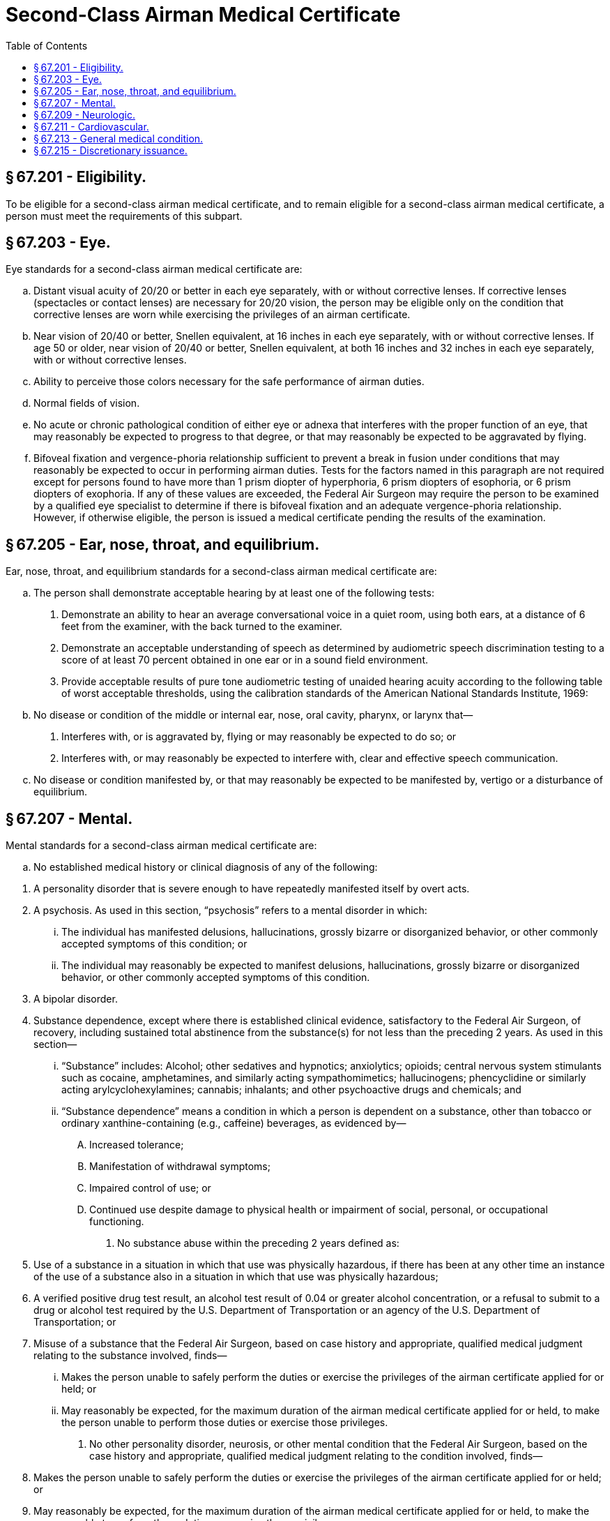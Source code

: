 # Second-Class Airman Medical Certificate
:toc:

## § 67.201 - Eligibility.

To be eligible for a second-class airman medical certificate, and to remain eligible for a second-class airman medical certificate, a person must meet the requirements of this subpart.

## § 67.203 - Eye.

Eye standards for a second-class airman medical certificate are:

[loweralpha]
. Distant visual acuity of 20/20 or better in each eye separately, with or without corrective lenses. If corrective lenses (spectacles or contact lenses) are necessary for 20/20 vision, the person may be eligible only on the condition that corrective lenses are worn while exercising the privileges of an airman certificate.
. Near vision of 20/40 or better, Snellen equivalent, at 16 inches in each eye separately, with or without corrective lenses. If age 50 or older, near vision of 20/40 or better, Snellen equivalent, at both 16 inches and 32 inches in each eye separately, with or without corrective lenses.
. Ability to perceive those colors necessary for the safe performance of airman duties.
. Normal fields of vision.
. No acute or chronic pathological condition of either eye or adnexa that interferes with the proper function of an eye, that may reasonably be expected to progress to that degree, or that may reasonably be expected to be aggravated by flying.
. Bifoveal fixation and vergence-phoria relationship sufficient to prevent a break in fusion under conditions that may reasonably be expected to occur in performing airman duties. Tests for the factors named in this paragraph are not required except for persons found to have more than 1 prism diopter of hyperphoria, 6 prism diopters of esophoria, or 6 prism diopters of exophoria. If any of these values are exceeded, the Federal Air Surgeon may require the person to be examined by a qualified eye specialist to determine if there is bifoveal fixation and an adequate vergence-phoria relationship. However, if otherwise eligible, the person is issued a medical certificate pending the results of the examination.

## § 67.205 - Ear, nose, throat, and equilibrium.

Ear, nose, throat, and equilibrium standards for a second-class airman medical certificate are:

[loweralpha]
. The person shall demonstrate acceptable hearing by at least one of the following tests:
[arabic]
.. Demonstrate an ability to hear an average conversational voice in a quiet room, using both ears, at a distance of 6 feet from the examiner, with the back turned to the examiner.
.. Demonstrate an acceptable understanding of speech as determined by audiometric speech discrimination testing to a score of at least 70 percent obtained in one ear or in a sound field environment.
.. Provide acceptable results of pure tone audiometric testing of unaided hearing acuity according to the following table of worst acceptable thresholds, using the calibration standards of the American National Standards Institute, 1969:
. No disease or condition of the middle or internal ear, nose, oral cavity, pharynx, or larynx that—
[arabic]
.. Interferes with, or is aggravated by, flying or may reasonably be expected to do so; or
.. Interferes with, or may reasonably be expected to interfere with, clear and effective speech communication.
. No disease or condition manifested by, or that may reasonably be expected to be manifested by, vertigo or a disturbance of equilibrium.

## § 67.207 - Mental.

Mental standards for a second-class airman medical certificate are:

[loweralpha]
. No established medical history or clinical diagnosis of any of the following:
              
[arabic]
.. A personality disorder that is severe enough to have repeatedly manifested itself by overt acts.
.. A psychosis. As used in this section, “psychosis” refers to a mental disorder in which:
[lowerroman]
... The individual has manifested delusions, hallucinations, grossly bizarre or disorganized behavior, or other commonly accepted symptoms of this condition; or
... The individual may reasonably be expected to manifest delusions, hallucinations, grossly bizarre or disorganized behavior, or other commonly accepted symptoms of this condition.
.. A bipolar disorder.
.. Substance dependence, except where there is established clinical evidence, satisfactory to the Federal Air Surgeon, of recovery, including sustained total abstinence from the substance(s) for not less than the preceding 2 years. As used in this section—
[lowerroman]
... “Substance” includes: Alcohol; other sedatives and hypnotics; anxiolytics; opioids; central nervous system stimulants such as cocaine, amphetamines, and similarly acting sympathomimetics; hallucinogens; phencyclidine or similarly acting arylcyclohexylamines; cannabis; inhalants; and other psychoactive drugs and chemicals; and
... “Substance dependence” means a condition in which a person is dependent on a substance, other than tobacco or ordinary xanthine-containing (e.g., caffeine) beverages, as evidenced by—
[upperalpha]
.... Increased tolerance;
.... Manifestation of withdrawal symptoms;
.... Impaired control of use; or
.... Continued use despite damage to physical health or impairment of social, personal, or occupational functioning.
. No substance abuse within the preceding 2 years defined as:
[arabic]
.. Use of a substance in a situation in which that use was physically hazardous, if there has been at any other time an instance of the use of a substance also in a situation in which that use was physically hazardous;
.. A verified positive drug test result, an alcohol test result of 0.04 or greater alcohol concentration, or a refusal to submit to a drug or alcohol test required by the U.S. Department of Transportation or an agency of the U.S. Department of Transportation; or
.. Misuse of a substance that the Federal Air Surgeon, based on case history and appropriate, qualified medical judgment relating to the substance involved, finds—
[lowerroman]
... Makes the person unable to safely perform the duties or exercise the privileges of the airman certificate applied for or held; or
... May reasonably be expected, for the maximum duration of the airman medical certificate applied for or held, to make the person unable to perform those duties or exercise those privileges.
. No other personality disorder, neurosis, or other mental condition that the Federal Air Surgeon, based on the case history and appropriate, qualified medical judgment relating to the condition involved, finds—
[arabic]
.. Makes the person unable to safely perform the duties or exercise the privileges of the airman certificate applied for or held; or
.. May reasonably be expected, for the maximum duration of the airman medical certificate applied for or held, to make the person unable to perform those duties or exercise those privileges.

## § 67.209 - Neurologic.

Neurologic standards for a second-class airman medical certificate are:

[loweralpha]
. No established medical history or clinical diagnosis of any of the following:
[arabic]
.. Epilepsy;
.. A disturbance of consciousness without satisfactory medical explanation of the cause; or
.. A transient loss of control of nervous system function(s) without satisfactory medical explanation of the cause;
. No other seizure disorder, disturbance of consciousness, or neurologic condition that the Federal Air Surgeon, based on the case history and appropriate, qualified medical judgment relating to the condition involved, finds—
[arabic]
.. Makes the person unable to safely perform the duties or exercise the privileges of the airman certificate applied for or held; or
.. May reasonably be expected, for the maximum duration of the airman medical certificate applied for or held, to make the person unable to perform those duties or exercise those privileges.

## § 67.211 - Cardiovascular.

Cardiovascular standards for a second-class medical certificate are no established medical history or clinical diagnosis of any of the following:

[loweralpha]
. Myocardial infarction;
. Angina pectoris;
. Coronary heart disease that has required treatment or, if untreated, that has been symptomatic or clinically significant;
. Cardiac valve replacement;
. Permanent cardiac pacemaker implantation; or
. Heart replacement.

## § 67.213 - General medical condition.

The general medical standards for a second-class airman medical certificate are:

[loweralpha]
. No established medical history or clinical diagnosis of diabetes mellitus that requires insulin or any other hypoglycemic drug for control.
. No other organic, functional, or structural disease, defect, or limitation that the Federal Air Surgeon, based on the case history and appropriate, qualified medical judgment relating to the condition involved, finds—
[arabic]
.. Makes the person unable to safely perform the duties or exercise the privileges of the airman certificate applied for or held; or
.. May reasonably be expected, for the maximum duration of the airman medical certificate applied for or held, to make the person unable to perform those duties or exercise those privileges.
. No medication or other treatment that the Federal Air Surgeon, based on the case history and appropriate, qualified medical judgment relating to the medication or other treatment involved, finds—
[arabic]
.. Makes the person unable to safely perform the duties or exercise the privileges of the airman certificate applied for or held; or
.. May reasonably be expected, for the maximum duration of the airman medical certificate applied for or held, to make the person unable to perform those duties or exercise those privileges.

## § 67.215 - Discretionary issuance.

A person who does not meet the provisions of §§ 67.203 through 67.213 may apply for the discretionary issuance of a certificate under § 67.401.


